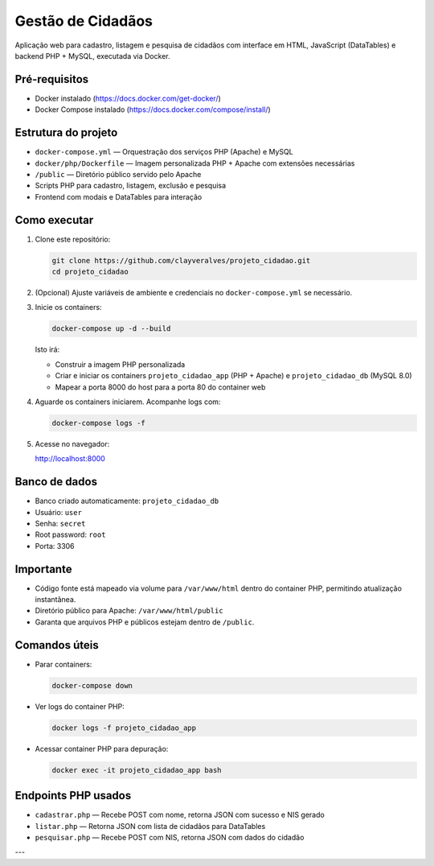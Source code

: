 Gestão de Cidadãos
==================

Aplicação web para cadastro, listagem e pesquisa de cidadãos com interface em HTML, JavaScript (DataTables) e backend PHP + MySQL, executada via Docker.

Pré-requisitos
--------------

- Docker instalado (https://docs.docker.com/get-docker/)
- Docker Compose instalado (https://docs.docker.com/compose/install/)

Estrutura do projeto
--------------------

- ``docker-compose.yml`` — Orquestração dos serviços PHP (Apache) e MySQL
- ``docker/php/Dockerfile`` — Imagem personalizada PHP + Apache com extensões necessárias
- ``/public`` — Diretório público servido pelo Apache
- Scripts PHP para cadastro, listagem, exclusão e pesquisa
- Frontend com modais e DataTables para interação

Como executar
-------------

1. Clone este repositório:

   .. code-block:: bash

      git clone https://github.com/clayveralves/projeto_cidadao.git
      cd projeto_cidadao

2. (Opcional) Ajuste variáveis de ambiente e credenciais no ``docker-compose.yml`` se necessário.

3. Inicie os containers:

   .. code-block:: bash

      docker-compose up -d --build

   Isto irá:

   - Construir a imagem PHP personalizada
   - Criar e iniciar os containers ``projeto_cidadao_app`` (PHP + Apache) e ``projeto_cidadao_db`` (MySQL 8.0)
   - Mapear a porta 8000 do host para a porta 80 do container web

4. Aguarde os containers iniciarem. Acompanhe logs com:

   .. code-block:: bash

      docker-compose logs -f

5. Acesse no navegador:

   http://localhost:8000

Banco de dados
--------------

- Banco criado automaticamente: ``projeto_cidadao_db``
- Usuário: ``user``
- Senha: ``secret``
- Root password: ``root``
- Porta: 3306

Importante
----------

- Código fonte está mapeado via volume para ``/var/www/html`` dentro do container PHP, permitindo atualização instantânea.
- Diretório público para Apache: ``/var/www/html/public``
- Garanta que arquivos PHP e públicos estejam dentro de ``/public``.

Comandos úteis
--------------

- Parar containers:

  .. code-block:: bash

     docker-compose down

- Ver logs do container PHP:

  .. code-block:: bash

     docker logs -f projeto_cidadao_app

- Acessar container PHP para depuração:

  .. code-block:: bash

     docker exec -it projeto_cidadao_app bash

Endpoints PHP usados
--------------------

- ``cadastrar.php`` — Recebe POST com nome, retorna JSON com sucesso e NIS gerado
- ``listar.php`` — Retorna JSON com lista de cidadãos para DataTables
- ``pesquisar.php`` — Recebe POST com NIS, retorna JSON com dados do cidadão

---
